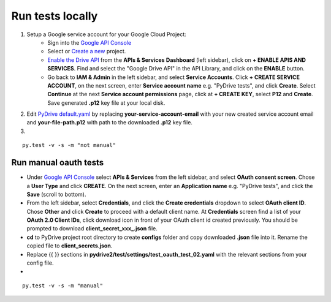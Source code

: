 Run tests locally
-----------------

1. Setup a Google service account for your Google Cloud Project:
    - Sign into the `Google API Console <https://console.developers.google.com>`_
    - Select or `Create a new <https://cloud.google.com/resource-manager/docs/creating-managing-projects#creating_a_project>`_ project.
    - `Enable the Drive API <https://developers.google.com/drive/api/v2/about-sdk>`_ from the **APIs & Services** **Dashboard** (left sidebar), click on **+ ENABLE APIS AND SERVICES**. Find and select the "Google Drive API" in the API Library, and click on the **ENABLE** button.
    - Go back to **IAM & Admin** in the left sidebar, and select **Service Accounts**. Click **+ CREATE SERVICE ACCOUNT**, on the next screen, enter **Service account name** e.g. "PyDrive tests", and click **Create**. Select **Continue** at the next **Service account permissions** page, click at **+ CREATE KEY**, select **P12** and **Create**. Save generated **.p12** key file at your local disk.

2. Edit `PyDrive default.yaml </pydrive2/test/settings/default.yaml>`_ by replacing **your-service-account-email** with your new created service account email and **your-file-path.p12** with path to the downloaded **.p12** key file.

3.

::

    py.test -v -s -m "not manual"


Run manual oauth tests
======================

-  Under `Google API Console <https://console.developers.google.com>`_ select **APIs & Services** from the left sidebar, and select **OAuth consent screen**. Chose a **User Type** and click **CREATE**. On the next screen, enter an **Application name** e.g. "PyDrive tests", and click the **Save** (scroll to bottom).
-  From the left sidebar, select **Credentials**, and click the **Create credentials** dropdown to select **OAuth client ID**. Chose **Other** and click **Create** to proceed with a default client name. At **Credentials** screen find a list of your **OAuth 2.0 Client IDs**, click download icon in front of your OAuth client id created previously. You should be prompted to download **client_secret_xxx_.json** file.
-  **cd** to PyDrive project root directory to create **configs** folder and copy downloaded **.json** file into it. Rename the copied file to **client_secrets.json**.
-  Replace {{ }} sections in **pydrive2/test/settings/test_oauth_test_02.yaml** with the relevant sections from your config file.
-

::

    py.test -v -s -m "manual"
